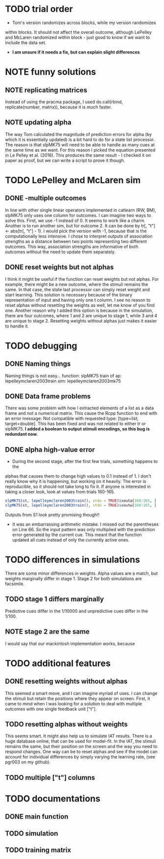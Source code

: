 * TODO trial order
- Tom's version randomizes across blocks, while my version randomizes
within blocks. It should not affect the overall outcome, although
LePelley and McLaren randomized within block - just good to know if we
want to include the data set. 
- *I am unsure if it needs a fix, but can explain slight differences*
* NOTE funny solutions
** NOTE replicating matrices
Instead of using the pracma package, I used do.call(rbind, replicate(number,
matrix)), because it is much faster.
** NOTE updating alpha
The way Tom calculated the magnitude of prediction errors for alpha (by
which it is essentially updated) is a bit hard to do for a state list
processor. The reason is that slpMK75 will need to be able to handle
as many cues at the same time as we want. For this reason I picked the
equation presented in Le Pelley et al. (2016). This produces the same
result - I checked it on paper as proof, but we can write a script to
prove it though.
* TODO LePelley and McLaren sim
** DONE -multiple outcomes
In line with other single linear operators implemented in catlearn (RW, BM),
slpMK75 only uses one column for outcomes. I can imagine two ways to solve
this. First, we use -1 instead of 0. It seems to work like a charm. Another
is to run another sim, but for outcome 2. It can be done by tr[, "t"] <- 
abs(tr[, "t"] - 1). I would pick the version with -1, because that is the
computationally less intensive. I chose to interpret outputs of 
association strengths as a distance between two points representing two
different outcomes. This way, association strengths are informative of both
outcomes without the need to update them separately.
** DONE reset weights but not alphas
I think it might be useful if the function can reset weights but not alphas.
For example, there might be a new outcome, where the stimuli remains the
same. In that case, the state last processor can simply reset weight and
start learning. This solution is necessary because of the binary
representation of input and having only one t column. I see no reason to
reset alphas without resetting the weights as well, let me know of you find
one.
Another reason why I added this option is because in the simulation, there
are four outcomes, where 1 and 2 are unique to stage 1, while 3 and 4 are
unique to stage 2. Resetting weights without alphas just makes it easier to
handle it.
* TODO debugging
** DONE Naming things
Naming things is not easy...
function: slpMK75
train of ap: lepelleymclaren2003train
sim: lepelleymclaren2003mk75
** DONE Data frame problems
There was some problem with how I extracted elements of a list as a data
frame and not a numerical matrix. This cause the Rcpp function to end with an
error message: Not compatible with requested type: [type=list; target=double].
This has been fixed and was not related to either tr or slpMK75.
*I added a boolean to output stimuli encodings, so this bug is redundant
now.*
** DONE alpha high-value error
- During the second stage, after the first few trials, something happens to the
alphas that causes them to change high values to 0.1 instead of 1. I don't
really know why it is happening, but working on it heavily. The error is
reproducible, so it should not take long to fix it. If anyone is interested
in taking a closer look, look at values from trials 160-165.
#+BEGIN_SRC R
slpMK75(st, lepelleymclaren2003train(), xtdo = TRUE)$xouta[160:165, ]
slpMK75(st, lepelleymclaren2003train(), xtdo = TRUE)$xoutw[160:165, ]
#+END_SRC
Outputs from S1 look pretty promising though!!
- It was an embarrassing arithmetic mistake. I missed out the parentheses on
  Line 66. So the input pattern was only multiplied with the prediction error
  generated by the current cue. This meant that the function updated all cues
  instead of only the currently active ones.
* TODO differences in simulations
There are some minor differences in weights. Alpha values are a match, but
weights marginally differ in stage 1. Stage 2 for both simulations are
facsimile.
** TODO stage 1 differs marginally
Predictive cues differ in the 1/10000 and unpredictive cues differ in the
1/100.
** NOTE stage 2 are the same
I would say that our mackintosh implementation works, because 
* TODO additional features
** DONE resetting weights without alphas
This seemed a smart move, and I can imagine myriad of uses. I can change the
stimuli but retain the positions where they appear on screen. First, it came
to mind when I was looking for a solution to deal with multiple outcomes with
one single feedback unit ["t"].
** TODO resetting alphas without weights
This seems smart. It might also help us to simulate IAT results. There is a
huge database online, that can be used for model-fit. In the IAT, the stimuli
remains the same, but their position on the screen and the way you need to
respond changes. One way can be to reset alphas and see if the model can 
account for individual differences by simply varying the learning rate, 
(see pgr003 on my github).
** TODO multiple ["t"] columns
* TODO documentations
** DONE main function
** TODO simulation
** TODO training matrix
